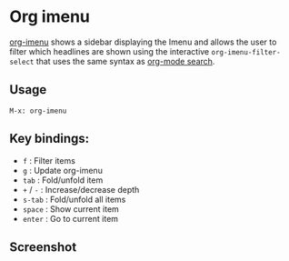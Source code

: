 
* Org imenu
[[https://github.com/rougier/org-imenu-filter][
org-imenu]] shows a sidebar displaying the Imenu and allows the user to filter which headlines are shown using the interactive ~org-imenu-filter-select~ that uses the same syntax as [[https://orgmode.org/worg/org-tutorials/advanced-searching.html][org-mode search]].

** Usage

~M-x: org-imenu~

** Key bindings:

- ~f~     : Filter items
- ~g~     : Update org-imenu
- ~tab~   : Fold/unfold item
- ~+~ / ~-~ : Increase/decrease depth
- ~s-tab~ : Fold/unfold all items
- ~space~ : Show current item
- ~enter~ : Go to current item
  
** Screenshot

[[file:org-imenu.png]]
